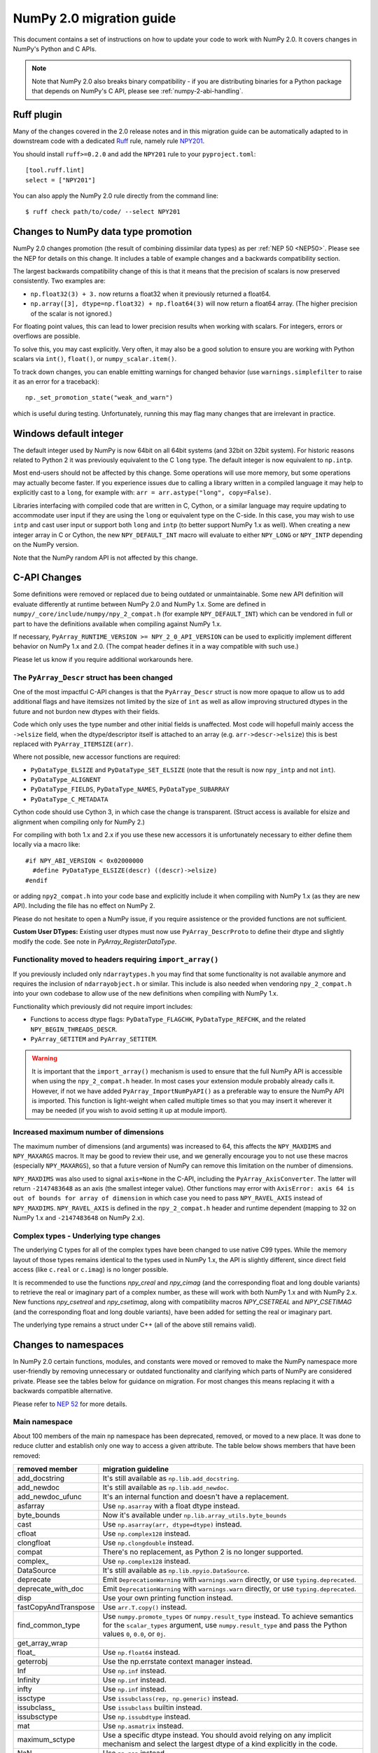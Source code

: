 .. _numpy-2-migration-guide:

*************************
NumPy 2.0 migration guide
*************************

This document contains a set of instructions on how to update your code to
work with NumPy 2.0. It covers changes in NumPy's Python and C APIs.

.. note::

   Note that NumPy 2.0 also breaks binary compatibility - if you are
   distributing binaries for a Python package that depends on NumPy's C API,
   please see :ref:`numpy-2-abi-handling`.



Ruff plugin
===========

Many of the changes covered in the 2.0 release notes and in this migration
guide can be automatically adapted to in downstream code with a dedicated
`Ruff <https://docs.astral.sh/ruff/>`__ rule, namely rule
`NPY201 <https://docs.astral.sh/ruff/rules/numpy2-deprecation/>`__.

You should install ``ruff>=0.2.0`` and add the ``NPY201`` rule to your
``pyproject.toml``::

    [tool.ruff.lint]
    select = ["NPY201"]

You can also apply the NumPy 2.0 rule directly from the command line::

    $ ruff check path/to/code/ --select NPY201


.. _migration_promotion_changes:

Changes to NumPy data type promotion
=====================================

NumPy 2.0 changes promotion (the result of combining dissimilar data types)
as per :ref:`NEP 50 <NEP50>`. Please see the NEP for details on this change.
It includes a table of example changes and a backwards compatibility section.

The largest backwards compatibility change of this is that it means that
the precision of scalars is now preserved consistently.
Two examples are:

* ``np.float32(3) + 3.`` now returns a float32 when it previously returned
  a float64.
* ``np.array([3], dtype=np.float32) + np.float64(3)`` will now return a float64
  array.  (The higher precision of the scalar is not ignored.)

For floating point values, this can lead to lower precision results when
working with scalars.  For integers, errors or overflows are possible.

To solve this, you may cast explicitly.  Very often, it may also be a good
solution to ensure you are working with Python scalars via ``int()``,
``float()``, or ``numpy_scalar.item()``.

To track down changes, you can enable emitting warnings for changed behavior
(use ``warnings.simplefilter`` to raise it as an error for a traceback)::

  np._set_promotion_state("weak_and_warn")

which is useful during testing. Unfortunately,
running this may flag many changes that are irrelevant in practice.

.. _migration_windows_int64:

Windows default integer
=======================
The default integer used by NumPy is now 64bit on all 64bit systems (and
32bit on 32bit system).  For historic reasons related to Python 2 it was
previously equivalent to the C ``long`` type.
The default integer is now equivalent to ``np.intp``.

Most end-users should not be affected by this change.  Some operations will
use more memory, but some operations may actually become faster.
If you experience issues due to calling a library written in a compiled
language it may help to explicitly cast to a ``long``, for example with:
``arr = arr.astype("long", copy=False)``.

Libraries interfacing with compiled code that are written in C, Cython, or
a similar language may require updating to accommodate user input if they
are using the ``long`` or equivalent type on the C-side.
In this case, you may wish to use ``intp`` and cast user input or support
both ``long`` and ``intp`` (to better support NumPy 1.x as well).
When creating a new integer array in C or Cython, the new ``NPY_DEFAULT_INT``
macro will evaluate to either ``NPY_LONG`` or ``NPY_INTP`` depending on the
NumPy version.

Note that the NumPy random API is not affected by this change.

C-API Changes
=============

Some definitions were removed or replaced due to being outdated or
unmaintainable.  Some new API definition will evaluate differently at
runtime between NumPy 2.0 and NumPy 1.x.
Some are defined in ``numpy/_core/include/numpy/npy_2_compat.h``
(for example ``NPY_DEFAULT_INT``) which can be vendored in full or part
to have the definitions available when compiling against NumPy 1.x.

If necessary, ``PyArray_RUNTIME_VERSION >= NPY_2_0_API_VERSION`` can be
used to explicitly implement different behavior on NumPy 1.x and 2.0.
(The compat header defines it in a way compatible with such use.)

Please let us know if you require additional workarounds here.

.. _migration_c_descr:

The ``PyArray_Descr`` struct has been changed
---------------------------------------------
One of the most impactful C-API changes is that the ``PyArray_Descr`` struct
is now more opaque to allow us to add additional flags and have
itemsizes not limited by the size of ``int`` as well as allow improving
structured dtypes in the future and not burdon new dtypes with their fields.

Code which only uses the type number and other initial fields is unaffected.
Most code will hopefull mainly access the ``->elsize`` field, when the
dtype/descriptor itself is attached to an array (e.g. ``arr->descr->elsize``)
this is best replaced with ``PyArray_ITEMSIZE(arr)``.

Where not possible, new accessor functions are required:

* ``PyDataType_ELSIZE`` and ``PyDataType_SET_ELSIZE`` (note that the result
  is now ``npy_intp`` and not ``int``).
* ``PyDataType_ALIGNENT``
* ``PyDataType_FIELDS``, ``PyDataType_NAMES``, ``PyDataType_SUBARRAY``
* ``PyDataType_C_METADATA``

Cython code should use Cython 3, in which case the change is transparent.
(Struct access is available for elsize and alignment when compiling only for
NumPy 2.)

For compiling with both 1.x and 2.x if you use these new accessors it is
unfortunately necessary to either define them locally via a macro like::

  #if NPY_ABI_VERSION < 0x02000000
    #define PyDataType_ELSIZE(descr) ((descr)->elsize)
  #endif

or adding ``npy2_compat.h`` into your code base and explicitly include it
when compiling with NumPy 1.x (as they are new API).
Including the file has no effect on NumPy 2.

Please do not hesitate to open a NumPy issue, if you require assistence or
the provided functions are not sufficient.

**Custom User DTypes:**
Existing user dtypes must now use ``PyArray_DescrProto`` to define their
dtype and slightly modify the code. See note in `PyArray_RegisterDataType`.

Functionality moved to headers requiring ``import_array()``
-----------------------------------------------------------
If you previously included only ``ndarraytypes.h`` you may find that some
functionality is not available anymore and requires the inclusion of
``ndarrayobject.h`` or similar.
This include is also needed when vendoring ``npy_2_compat.h`` into your own
codebase to allow use of the new definitions when compiling with NumPy 1.x.

Functionality which previously did not require import includes:

* Functions to access dtype flags: ``PyDataType_FLAGCHK``,
  ``PyDataType_REFCHK``, and the related ``NPY_BEGIN_THREADS_DESCR``.
* ``PyArray_GETITEM`` and ``PyArray_SETITEM``.

.. warning::
  It is important that the ``import_array()`` mechanism is used to ensure
  that the full NumPy API is accessible when using the ``npy_2_compat.h``
  header.  In most cases your extension module probably already calls it.
  However, if not we have added ``PyArray_ImportNumPyAPI()`` as a preferable
  way to ensure the NumPy API is imported.  This function is light-weight 
  when called multiple times so that you may insert it wherever it may be
  needed (if you wish to avoid setting it up at module import).

.. _migration_maxdims:

Increased maximum number of dimensions
--------------------------------------
The maximum number of dimensions (and arguments) was increased to 64, this
affects the ``NPY_MAXDIMS`` and ``NPY_MAXARGS`` macros.
It may be good to review their use, and we generally encourage you to
not use these macros (especially ``NPY_MAXARGS``), so that a future version of
NumPy can remove this limitation on the number of dimensions.

``NPY_MAXDIMS`` was also used to signal ``axis=None`` in the C-API, including
the ``PyArray_AxisConverter``.
The latter will return ``-2147483648`` as an axis (the smallest integer value).
Other functions may error with
``AxisError: axis 64 is out of bounds for array of dimension`` in which
case you need to pass ``NPY_RAVEL_AXIS`` instead of ``NPY_MAXDIMS``.
``NPY_RAVEL_AXIS`` is defined in the ``npy_2_compat.h`` header and runtime
dependent (mapping to 32 on NumPy 1.x and ``-2147483648`` on NumPy 2.x).

Complex types - Underlying type changes
---------------------------------------

The underlying C types for all of the complex types have been changed to use
native C99 types. While the memory layout of those types remains identical
to the types used in NumPy 1.x, the API is slightly different, since direct
field access (like ``c.real`` or ``c.imag``) is no longer possible.

It is recommended to use the functions `npy_creal` and `npy_cimag` (and the
corresponding float and long double variants) to retrieve
the real or imaginary part of a complex number, as these will work with both
NumPy 1.x and with NumPy 2.x. New functions `npy_csetreal` and `npy_csetimag`,
along with compatibility macros `NPY_CSETREAL` and `NPY_CSETIMAG` (and the
corresponding float and long double variants), have been
added for setting the real or imaginary part.

The underlying type remains a struct under C++ (all of the above still remains
valid).


Changes to namespaces
=====================

In NumPy 2.0 certain functions, modules, and constants were moved or removed
to make the NumPy namespace more user-friendly by removing unnecessary or
outdated functionality and clarifying which parts of NumPy are considered
private.
Please see the tables below for guidance on migration.  For most changes this
means replacing it with a backwards compatible alternative. 

Please refer to `NEP 52 <https://numpy.org/neps/nep-0052-python-api-cleanup.html>`_ for more details.

Main namespace
--------------

About 100 members of the main ``np`` namespace has been deprecated, removed, or
moved to a new place. It was done to reduce clutter and establish only one way to
access a given attribute. The table below shows members that have been removed:

======================  =================================================================
removed member          migration guideline
======================  =================================================================
add_docstring           It's still available as ``np.lib.add_docstring``.
add_newdoc              It's still available as ``np.lib.add_newdoc``.
add_newdoc_ufunc        It's an internal function and doesn't have a replacement.
asfarray                Use ``np.asarray`` with a float dtype instead.
byte_bounds             Now it's available under ``np.lib.array_utils.byte_bounds``
cast                    Use ``np.asarray(arr, dtype=dtype)`` instead.
cfloat                  Use ``np.complex128`` instead.
clongfloat              Use ``np.clongdouble`` instead.
compat                  There's no replacement, as Python 2 is no longer supported.
complex\_               Use ``np.complex128`` instead.
DataSource              It's still available as ``np.lib.npyio.DataSource``.
deprecate               Emit ``DeprecationWarning`` with ``warnings.warn`` directly,
                        or use ``typing.deprecated``.
deprecate_with_doc      Emit ``DeprecationWarning`` with ``warnings.warn`` directly,
                        or use ``typing.deprecated``.
disp                    Use your own printing function instead.
fastCopyAndTranspose    Use ``arr.T.copy()`` instead.
find_common_type        Use ``numpy.promote_types`` or ``numpy.result_type`` instead. 
                        To achieve semantics for the ``scalar_types`` argument, 
                        use ``numpy.result_type`` and pass the Python values ``0``, 
                        ``0.0``, or ``0j``.
get_array_wrap
float\_                 Use ``np.float64`` instead.
geterrobj               Use the np.errstate context manager instead.
Inf                     Use ``np.inf`` instead.
Infinity                Use ``np.inf`` instead.
infty                   Use ``np.inf`` instead.
issctype                Use ``issubclass(rep, np.generic)`` instead.
issubclass\_            Use ``issubclass`` builtin instead.
issubsctype             Use ``np.issubdtype`` instead.
mat                     Use ``np.asmatrix`` instead.
maximum_sctype          Use a specific dtype instead. You should avoid relying
                        on any implicit mechanism and select the largest dtype of
                        a kind explicitly in the code.
NaN                     Use ``np.nan`` instead.
nbytes                  Use ``np.dtype(<dtype>).itemsize`` instead.
NINF                    Use ``-np.inf`` instead.
NZERO                   Use ``-0.0`` instead.
longcomplex             Use ``np.clongdouble`` instead.
longfloat               Use ``np.longdouble`` instead.
lookfor                 Search NumPy's documentation directly.
obj2sctype              Use ``np.dtype(obj).type`` instead.
PINF                    Use ``np.inf`` instead.
PZERO                   Use ``0.0`` instead.
recfromcsv              Use ``np.genfromtxt`` with comma delimiter instead.
recfromtxt              Use ``np.genfromtxt`` instead.
round\_                 Use ``np.round`` instead.
safe_eval               Use ``ast.literal_eval`` instead.
sctype2char             Use ``np.dtype(obj).char`` instead.
sctypes                 Access dtypes explicitly instead.
seterrobj               Use the np.errstate context manager instead.
set_numeric_ops         For the general case, use ``PyUFunc_ReplaceLoopBySignature``. 
                        For ndarray subclasses, define the ``__array_ufunc__`` method 
                        and override the relevant ufunc.
set_string_function     Use ``np.set_printoptions`` instead with a formatter 
                        for custom printing of NumPy objects.
singlecomplex           Use ``np.complex64`` instead.
string\_                Use ``np.bytes_`` instead.
source                  Use ``inspect.getsource`` instead.
tracemalloc_domain      It's now available from ``np.lib``.
unicode\_               Use ``np.str_`` instead.
who                     Use an IDE variable explorer or ``locals()`` instead.
======================  =================================================================

If the table doesn't contain an item that you were using but was removed in ``2.0``,
then it means it was a private member. You should either use the existing API or,
in case it's infeasible, reach out to us with a request to restore the removed entry.

The next table presents deprecated members, which will be removed in a release after ``2.0``:

================= =======================================================================
deprecated member migration guideline
================= =======================================================================
in1d              Use ``np.isin`` instead.
row_stack         Use ``np.vstack`` instead (``row_stack`` was an alias for ``vstack``).
trapz             Use ``np.trapezoid`` or a ``scipy.integrate`` function instead.
================= =======================================================================


Finally, a set of internal enums has been removed. As they weren't used in
downstream libraries we don't provide any information on how to replace them:

[``FLOATING_POINT_SUPPORT``, ``FPE_DIVIDEBYZERO``, ``FPE_INVALID``, ``FPE_OVERFLOW``, 
``FPE_UNDERFLOW``, ``UFUNC_BUFSIZE_DEFAULT``, ``UFUNC_PYVALS_NAME``, ``CLIP``, ``WRAP``, 
``RAISE``, ``BUFSIZE``, ``ALLOW_THREADS``, ``MAXDIMS``, ``MAY_SHARE_EXACT``, 
``MAY_SHARE_BOUNDS``]


numpy.lib namespace
-------------------

Most of the functions available within ``np.lib`` are also present in the main
namespace, which is their primary location. To make it unambiguous how to access each
public function, ``np.lib`` is now empty and contains only a handful of specialized submodules,
classes and functions:

- ``array_utils``, ``format``, ``introspect``, ``mixins``, ``npyio``
  and ``stride_tricks`` submodules,

- ``Arrayterator`` and ``NumpyVersion`` classes,

- ``add_docstring`` and ``add_newdoc`` functions,

- ``tracemalloc_domain`` constant.

If you get an ``AttributeError`` when accessing an attribute from ``np.lib`` you should
try accessing it from the main ``np`` namespace then. If an item is also missing from
the main namespace, then you're using a private member. You should either use the existing
API or, in case it's infeasible, reach out to us with a request to restore the removed entry.


numpy.core namespace
--------------------

The ``np.core`` namespace is now officially private and has been renamed to ``np._core``.
The user should never fetch members from the ``_core`` directly - instead the main 
namespace should be used to access the attribute in question. The layout of the ``_core``
module might change in the future without notice, contrary to public modules which adhere 
to the deprecation period policy. If an item is also missing from the main namespace,
then you should either use the existing API or, in case it's infeasible, reach out to us
with a request to restore the removed entry.


ndarray and scalar methods
--------------------------

A few methods from ``np.ndarray`` and ``np.generic`` scalar classes have been removed.
The table below provides replacements for the removed members:

======================  ========================================================
expired member          migration guideline
======================  ========================================================
newbyteorder            Use ``arr.view(arr.dtype.newbyteorder(order))`` instead.
ptp                     Use ``np.ptp(arr, ...)`` instead.
setitem                 Use ``arr[index] = value`` instead.
...                     ...
======================  ========================================================


numpy.strings namespace
-----------------------

A new `numpy.strings` namespace has been created, where most of the string
operations are implemented as ufuncs. The old `numpy.char` namespace still is
available, and, wherever possible, uses the new ufuncs for greater performance.
We recommend using the `~numpy.strings` functions going forward. The
`~numpy.char` namespace may be deprecated in the future.


Other changes
=============


Note about pickled files
------------------------

NumPy 2.0 is designed to load pickle files created with NumPy 1.26,
and vice versa. For versions 1.25 and earlier loading NumPy 2.0
pickle file will throw an exception.


Adapting to changes in the ``copy`` keyword
-------------------------------------------

The :ref:`copy keyword behavior changes <copy-keyword-changes-2.0>` in
`~numpy.asarray`, `~numpy.array` and `ndarray.__array__
<numpy.ndarray.__array__>` may require these changes:

1. Code using ``np.array(..., copy=False)`` can in most cases be changed to
   ``np.asarray(...)``. Older code tended to use ``np.array`` like this because
   it had less overhead than the default ``np.asarray`` copy-if-needed
   behavior. This is no longer true, and ``np.asarray`` is the preferred function.
2. For code that explicitly needs to pass ``None``/``False`` meaning "copy if
   needed" in a way that's compatible with NumPy 1.x and 2.x, see
   `scipy#20172 <https://github.com/scipy/scipy/pull/20172>`__ for an example
   of how to do so.
3. For any ``__array__`` method on a non-NumPy array-like object, a
   ``copy=None`` keyword can be added to the signature - this will work with
   older NumPy versions as well.
